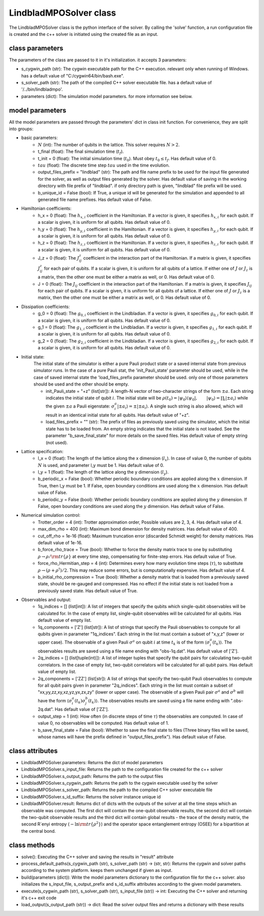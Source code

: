 #######################
LindbladMPOSolver class
#######################

The LindbladMPOSolver class is the python interface of the solver. By calling the 'solve' function, a run configuration file is created and the c++ solver is initiated using the created file as an input.

class parameters
________________

The parameters of the class are passed to it in it's initialization. it accepts 3 parameters:

* s_cygwin_path (str): The cygwin executable path for the C++ execution. relevant only when running of Windows. has a default value of "C:/cygwin64/bin/bash.exe".
* s_solver_path (str): The path of the compiled C++ solver executable file. has a default value of '/../bin/lindbladmpo'.
* parameters (dict): The simulation model parameters. for more information see below.

model parameters
________________

All the model parameters are passed through the parameters' dict in class init function. For convenience, they are split into groups:

* basic parameters:
    * :math:`N` (int): The number of qubits in the lattice. This solver requires :math:`N >2`.
    * t_final (float): The final simulation time (:math:`t_f`).
    * t_init = 0 (float): The initial simulation time (:math:`t_0`). Must obey :math:`t_0 \le t_f`. Has default value of 0.
    * :math:`tau` (float): The discrete time step :math:`tau` used in the time evolution.
    * output_files_prefix = "lindblad" (str): The path and file name prefix to be used for the input file generated for the solver, as well as output files generated by the solver. Has default value of saving in the working directory with file prefix of "lindblad". if only directory path is given, "lindblad" file prefix will be used.
    * b_unique_id = False (bool): If True, a unique id will be generated for the simulation and appended to all generated file name prefixes. Has default value of False.
* Hamiltonian coefficients:
    * h_x = 0 (float): The :math:`h_{x,i}` coefficient in the Hamiltonian. If a vector is given, it specifies :math:`h_{x,i}` for each qubit. If a scalar is given, it is uniform for all qubits. Has default value of 0.
    * h_y = 0 (float): The :math:`h_{y,i}` coefficient in the Hamiltonian. If a vector is given, it specifies :math:`h_{y,i}` for each qubit. If a scalar is given, it is uniform for all qubits. Has default value of 0.
    * h_z = 0 (float): The :math:`h_{z,i}` coefficient in the Hamiltonian. If a vector is given, it specifies :math:`h_{z,i}` for each qubit. If a scalar is given, it is uniform for all qubits. Has default value of 0.
    * J_z = 0 (float): The :math:`J^z_{ij}` coefficient in the interaction part of the Hamiltonian. If a matrix is given, it specifies :math:`J^z_{ij}` for each pair of qubits. If a scalar is given, it is uniform for all qubits of a lattice. If either one of :math:`J` or :math:`J_z` is a matrix, then the other one must be either a matrix as well, or 0. Has default value of 0.
    * J = 0 (float): The :math:`J_{ij}` coefficient in the interaction part of the Hamiltonian. If a matrix is given, it specifies :math:`J_{ij}` for each pair of qubits. If a scalar is given, it is uniform for all qubits of a lattice. If either one of :math:`J` or :math:`J_z` is a matrix, then the other one must be either a matrix as well, or 0. Has default value of 0.
* Dissipation coefficients:
    * g_0 = 0 (float): The :math:`g_{0,i}` coefficient in the Lindbladian. If a vector is given, it specifies :math:`g_{0,i}` for each qubit. If a scalar is given, it is uniform for all qubits. Has default value of 0.
    * g_1 = 0 (float): The :math:`g_{1,i}` coefficient in the Lindbladian. If a vector is given, it specifies :math:`g_{1,i}` for each qubit. If a scalar is given, it is uniform for all qubits. Has default value of 0.
    * g_2 = 0 (float): The :math:`g_{2,i}` coefficient in the Lindbladian. If a vector is given, it specifies :math:`g_{2,i}` for each qubit. If a scalar is given, it is uniform for all qubits. Has default value of 0.
* Initial state:
    The initial state of the simulator is either a pure Pauli product state or a saved internal state from previous simulator runs.
    In the case of a pure Pauli stat, the 'init_Pauli_state' parameter should be used, while in the case of saved internal state the 'load_files_prefix parameter should be used. only one of those parameters should be used and the other should be empty.

    * init_Pauli_state = "+z" (list[str]): A length-N vector of two-character strings of the form :math:`\pm a`. Each string indicates the initial state of qubit :math:`i`. The initial state will be :math:`\rho(t_0) = |\psi_0\rangle\langle \psi_0|, \qquad |\psi_0\rangle = \prod_i |\pm a_i\rangle` while the given :math:`\pm a` a Pauli eigenstate: :math:`\sigma_i^a|\pm a_i\rangle = \pm |\pm a_i\rangle`. A single such string is also allowed, which will result in an identical initial state for all qubits. Has default value of "+z".
    * load_files_prefix = "" (str): The prefix of files as previously saved using the simulator, which the initial state has to be loaded from. An empty string indicates that the initial state is not loaded. See the parameter "b_save_final_state" for more details on the saved files. Has default value of empty string (not used).
* Lattice specification:
    * l_x = 0 (float): The length of the lattice along the x dimension (:math:`l_x`). In case of value 0, the number of qubits :math:`N` is used, and parameter l_y must be 1. Has default value of 0.
    * l_y = 1 (float): The length of the lattice along the y dimension (:math:`l_y`).
    * b_periodic_x = False (bool): Whether periodic boundary conditions are applied along the :math:`x` dimension. If True, then l_y must be 1. If False, open boundary conditions are used along the :math:`x` dimension. Has default value of False.
    * b_periodic_y = False (bool): Whether periodic boundary conditions are applied along the :math:`y` dimension. If False, open boundary conditions are used along the :math:`y` dimension. Has default value of False.
* Numerical simulation control:
    * Trotter_order = 4 (int): Trotter approximation order, Possible values are 2, 3, 4. Has default value of 4.
    * max_dim_rho = 400 (int): Maximum bond dimension for density matrices. Has default value of 400.
    * cut_off_rho = 1e-16 (float): Maximum truncation error (discarded Schmidt weight) for density matrices. Has default value of 1e-16.
    * b_force_rho_trace = True (bool): Whether to force the density matrix trace to one by substituting :math:`\rho \to\rho/ {\rm tr}\{\rho\}` at every time step, compensating for finite-step errors. Has default value of True.
    * force_rho_Hermitian_step = 4 (int): Determines every how many evolution time steps (:math:`\tau`), to substitute :math:`\rho \to (\rho + \rho^\dagger)/2`. This may reduce some errors, but is computationally expensive. Has default value of 4.
    * b_initial_rho_compression = True (bool): Whether a density matrix that is loaded from a previously saved state, should be re-gauged and compressed. Has no effect if the initial state is not loaded from a previously saved state. Has default value of True.
* Observables and output:
    * 1q_indices = [] (list[int]): A list of integers that specify the qubits which single-qubit observables will be calculated for. In the case of empty list, single-qubit observables will be calculated for all qubits. Has default value of empty list.
    * 1q_components = ['Z'] (list[str]): A list of strings that specify the Pauli observables to compute for all qubits given in parameter "1q_indices". Each string in the list must contain a subset of "x,y,z" (lower or upper case). The observable of a given Pauli :math:`\sigma^a` on qubit :math:`i` at time :math:`t_k` is of the form :math:`\left\langle \sigma_i^a\right (t_k)\rangle`. The observables results are saved using a file name ending with "obs-1q.dat". Has default value of ['Z'].
    * 2q_indices = [] (list[tuple(int)]): A list of integer tuples that specify the qubit pairs for calculating two-qubit correlators. In the case of empty list, two-qubit correlators will  be calculated for all qubit pairs. Has default value of empty list.
    * 2q_components = ['ZZ'] (list[str]): A list of strings that specify the two-qubit Pauli observables to compute for all qubit pairs given in parameter "2q_indices". Each string in the list must contain a subset of "xx,yy,zz,xy,xz,yz,yx,zx,zy" (lower or upper case). The observable of a given Pauli pair :math:`\sigma^a` and :math:`\sigma^b` will have the form :math:`\left\langle \sigma_{i}^a(t_k) \sigma_{j}^b(t_k) \right\rangle`.  The observables results are saved using a file name ending with ".obs-2q.dat". Has default value of ['ZZ'].
    * output_step = 1 (int): How often (in discrete steps of time :math:`\tau`) the observables are computed. In case of value 0, no observables will be computed. Has default value of 1.
    * b_save_final_state = False (bool): Whether to save the final state to files (Three binary files will be saved, whose names will have the prefix defined in "output_files_prefix"). Has default value of False.

class attributes
________________

* LindbladMPOSolver.parameters: Returns the dict of model parameters
* LindbladMPOSolver.s_input_file: Returns the path to the configuration file created for the c++ solver
* LindbladMPOSolver.s_output_path: Returns the path to the output files
* LindbladMPOSolver.s_cygwin_path: Returns the path to the cygwin executable used by the solver
* LindbladMPOSolver.s_solver_path: Returns the path to the compiled C++ solver executable file
* LindbladMPOSolver.s_id_suffix: Returns the solver instance unique id
* LindbladMPOSolver.result: Returns dict of dicts with the outputs of the solver at all the time steps which an observable was computed. The first dict will contain the one-qubit observable results, the second dict will contain the two-qubit observable results and the third dict will contain global results - the trace of the density matrix, the second R´enyi entropy (:math:`-\ln{\rm tr }\{\rho^2\}`) and the operator space entanglement entropy (OSEE) for a bipartition at the central bond.

class methods
_____________

* solve(): Executing the C++ solver and saving the results in "result" attribute
* process_default_paths(s_cygwin_path (str), s_solver_path (str) -> (str, str): Returns the cygwin and solver paths according to the system platform. keeps them unchanged if given as input.
* build(parameters (dict)): Write the model parameters dictionary to the configuration file for the c++ solver. also initializes the s_input_file, s_output_prefix and s_id_suffix attributes according to the given model parameters.
* execute(s_cygwin_path (str), s_solver_path (str), s_input_file (str)) -> int: Executing the C++ solver and returning it's c++ exit code
* load_output(s_output_path (str)) -> dict: Read the solver output files and returns a dictionary with these results